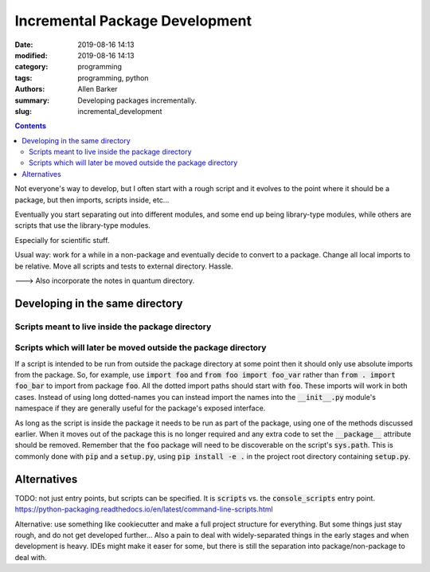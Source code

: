 Incremental Package Development
###############################

:date: 2019-08-16 14:13
:modified: 2019-08-16 14:13
:category: programming
:tags: programming, python
:authors: Allen Barker
:summary: Developing packages incrementally.
:slug: incremental_development

.. default-role:: code

.. |nbsp| unicode:: 0xA0 
   :trim:

.. |emsp| unicode:: 0x2003

.. contents::
    :depth: 2

Not everyone's way to develop, but I often start with a rough
script and it evolves to the point where it should be a package,
but then imports, scripts inside, etc...

Eventually you start separating out into different modules, and some end up
being library-type modules, while others are scripts that use the library-type
modules.

Especially for scientific stuff.

Usual way: work for a while in a non-package and eventually decide
to convert to a package.  Change all local imports to be relative.
Move all scripts and tests to external directory.  Hassle.

---> Also incorporate the notes in quantum directory.

Developing in the same directory
================================


Scripts meant to live inside the package directory
--------------------------------------------------

Scripts which will later be moved outside the package directory
---------------------------------------------------------------

If a script is intended to be run from outside the package directory at some
point then it should only use absolute imports from the package.  So, for
example, use `import foo` and `from foo import foo_var` rather than `from .
import foo_bar` to import from package `foo`.  All the dotted import paths
should start with `foo`.  These imports will work in both cases.  Instead of
using long dotted-names you can instead import the names into the `__init__.py`
module's namespace if they are generally useful for the package's exposed
interface.

As long as the script is inside the package it needs to be run as part of the
package, using one of the methods discussed earlier.  When it moves out of the
package this is no longer required and any extra code to set the `__package__`
attribute should be removed.  Remember that the `foo` package will need to be
discoverable on the script's `sys.path`.  This is commonly done with `pip` and
a `setup.py`, using `pip install -e .` in the project root directory containing
`setup.py`.

Alternatives
============

TODO:  not just entry points, but scripts can be specified.  It is `scripts`
vs. the `console_scripts` entry point.
https://python-packaging.readthedocs.io/en/latest/command-line-scripts.html

Alternative: use something like cookiecutter and make a full project structure
for everything.  But some things just stay rough, and do not get developed
further...  Also a pain to deal with widely-separated things in the early
stages and when development is heavy.  IDEs might make it easer for some, but
there is still the separation into package/non-package to deal with.

